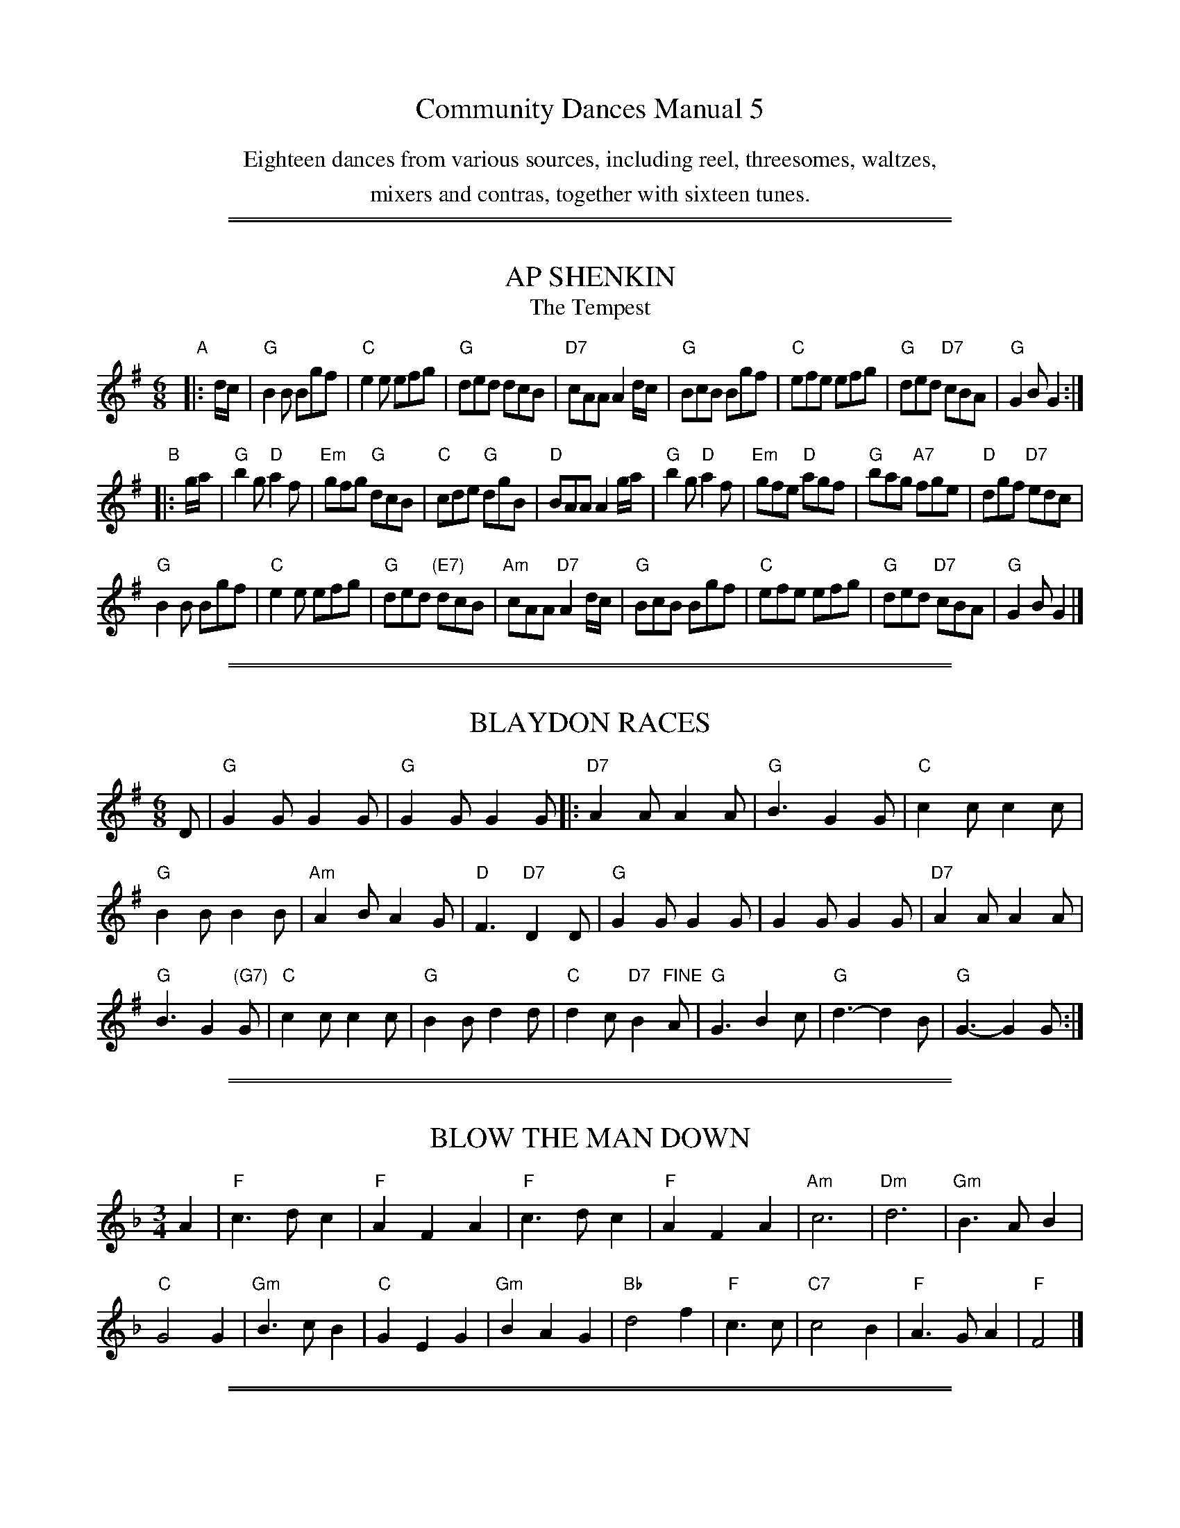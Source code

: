 
X: 0
T: Community Dances Manual 5
N: Reprint No. 9, 1982
N: Michael Bell, editor
N: Publiched by EFDSS (The English Folk Dance and Song Society) 1957
K:
%%center Eighteen dances from various sources, including reel, threesomes, waltzes,
%%center mixers and contras, together with sixteen tunes.


%%sep 5 1 500

%%sep 1 1 500

X: 1
T: AP SHENKIN
T: The Tempest
S: "Community Dances Manual 5", EFDSS, Michael Bell ed., 1957 p.7
R: jig
Z: 2010 John Chambers <jc:trillian.mit.edu>
M: 6/8
L: 1/8
K: G
"A"|: d/c/ |\
"G"B2B Bgf | "C"e2e efg | "G"ded dcB | "D7"cAA A2d/c/ |\
"G"BcB Bgf | "C"efe efg | "G"ded "D7"cBA | "G"G2B G2 :|
"B"|: g/a/ |\
"G"b2g "D"a2f | "Em"gfg "G"dcB | "C"cde "G"dgB | "D"BAA A2g/a/ |\
"G"b2g "D"a2f | "Em"gfe "D"agf| "G"bag "A7"fge | "D"dgf "D7"edc |
"G"B2B Bgf | "C"e2e efg | "G"ded "(E7)"dcB | "Am"cAA "D7"A2d/c/ |\
"G"BcB Bgf | "C"efe efg | "G"ded "D7"cBA | "G"G2B G2 |]


%%sep 5 1 500

%%sep 1 1 500

X: 2
T: BLAYDON RACES
S: "Community Dances Manual 5", EFDSS, Michael Bell ed., 1957 p.3
R: jig
Z: 2010 John Chambers <jc:trillian.mit.edu>
M: 6/8
L: 1/8
K: G
D |\
"G"G2G G2G | "G"G2G G2G |:\
"D7"A2A A2A | "G"B3 G2G | "C"c2c c2c |
"G"B2B B2B | "Am"A2B A2G | "D"F3 "D7"D2D |\
"G"G2G G2G | G2G G2G | "D7"A2A A2A |
"G"B3 G2"(G7)"G | "C"c2c c2c | "G"B2B d2d | "C"d2c "D7"B2"FINE"A |\
"G"G3 B2c | "G"d3- d2B | "G"G3- G2G :|


%%sep 5 1 500

%%sep 1 1 500

X: 3
T: BLOW THE MAN DOWN
S: "Community Dances Manual 5", EFDSS, Michael Bell ed., 1957 p.5
R: waltz
Z: 2010 John Chambers <jc:trillian.mit.edu>
M: 3/4
L: 1/4
K: F
A | "F"c>dc | "F"AFA | "F"c>dc | "F"AFA | "Am"c3 | "Dm"d3 | "Gm"B>AB |
"C"G2G | "Gm"B>cB | "C"GEG | "Gm"BAG | "Bb"d2f | "F"c>c | "C7"c2B | "F"A>GA | "F"F2 |]


%%sep 5 1 500

%%sep 1 1 500

X: 4
T: THE CURLY HEADED PLOUGHBOY
S: "Community Dances Manual 5", EFDSS, Michael Bell ed., 1957 p.9
R: reel
Z: 2010 John Chambers <jc:trillian.mit.edu>
M: 2/2
L: 1/8
K: D
"A"|: "A7"a3g |\
"D"f2a2 d2f2 | "D"B4 A2d2 | "A"cdef "G"g2f2 | "D"fagf "A"e2a>g |
"D"f2a2 d2f2 | "D(G)"B4 "D"A2d2 | "A7"cdef g2c2 | "D"d4 "B":: z2a2 | "E7"^g2g2 gefg | "A"a2a2 a2ba |
"E7"^g2g2 gefg | "A"a6 ba | "E7"^g2g2 gefg | "A"a2e2 "D"f2d2 | "E7"c2B2 e2^G2 | "A"A4 :|


%%sep 5 1 500

%%sep 1 1 500

X: 5
T: DORSET FOUR HAND REEL (First tune)
S: "Community Dances Manual 5", EFDSS, Michael Bell ed., 1957 p.11
R: reel
Z: 2010 John Chambers <jc:trillian.mit.edu>
M: 2/4
L: 1/16
K: G
"A"[|]BA |\
"G"G2B2 d2cB | "C"c2e2 c2e2 | "G"G2B2 d3c | "D"B2A2 A2BA |
"G"G2B2 d2cB | "C"c2e2 c2e2 | "G"G2B2 "D7"d3c | "G"B2G2 G2 :|
"B"|: d2 |\
"G"g2g2 "(C)"gfe2 | "G"d2d2 dcB2 | "Am"A2AB c2d2 | "D7"e2d2 d2ef |
"G"g2g2 "(C)"gfe2 | "G"d2d2 dcB2 | "D7"A2AB c2A2 | "G"G4 G2 :|


%%sep 5 1 500

%%sep 1 1 500

X: 6
T: DORSET FOUR HAND REEL (Second tune)
S: "Community Dances Manual 5", EFDSS, Michael Bell ed., 1957 p.11
R: reel
Z: 2010 John Chambers <jc:trillian.mit.edu>
M: 2/4
L: 1/16
K: A
"A"[|]E2 |\
"A"A2ce aecA | "D"d2f2 d2f2 | "A"A2ce aecA | "D7"B2e2 B2e2 |
"A"A2ce aecA | "D"d2f2 d2f2 | "E7"e2gf edcB | "A"A2a2 a2 :|
"B"|: cd |\
"A"e2c2 e2c2 | "D"f2d2 f2d2 | "A"e2c2 e2c2 | "E7"B2e2 e3e |
"A"e2c2 e2c2 | "D"f2d2 f2d2 | "E7"e2gf edcB | "A"A2a2 a2 :|


%%sep 5 1 500

%%sep 1 1 500

X: 7
T: KEEL ROW
S: "Community Dances Manual 5", EFDSS, Michael Bell ed., 1957 p._
R: reel
Z: 2010 John Chambers <jc:trillian.mit.edu>
M: 2/4
L: 1/16
K: G
dc |\
"G"B2GB "D7"c2Ac | "G"B2GB "D"AFDc | "G"B2GB "Am"c2Ac | "D7"BGAF "G"G2dc |
"G"B2GB "D7"c2Ac | "G"B2GB "D"AFDc | "G"B2GB "Am"c2Ac | "D7"BGAF "G"G2 ||
c2 |\
"G"Bddg "C"e2dc | "G"BAGB "D"AFDc | "G"Bddg "C"e2dc | "D7"BGAF "G"G2c2 |
"G"Bddg "C"e2dc | "G"BAGB "D"AFDc | "G"Bddg "C"e2dc | "D7"BGAF "G"G4 |]


%%sep 5 1 500

%%sep 1 1 500

X: 8
T: KITTY McGEE
S: "Community Dances Manual 5", EFDSS, Michael Bell ed., 1957 p.9
R: jig
Z: 2010 John Chambers <jc:trillian.mit.edu>
M: 6/8
L: 1/8
K: D
"A"|: A |\
"D"d2d AFA | "D"d3 "A7(Em)"efg | "D"f2d "Em(E7)"e2d | "A"cec "A7"ABc | "D"d2d AFA |
"D"d3 "A7(Em)"efg | "D"f2d "A7"e2c | "D"ddd d2 "B":: A | "D"d2f agf | "Em"e2f "A7"g3 |
"D"f2d "Em(E7)"e2d | "A"cAA "A7"A3 | "D"aaa "G"g2f | "Em"e2f "A7"g3 | "D"f2d "A7"e2c | "D"ddd d2 :|


%%sep 5 1 500

%%sep 1 1 500

X: 9
T: LADIES TRIUMPH
S: "Community Dances Manual 5", EFDSS, Michael Bell ed., 1957 p.7
R: reel
Z: 2010 John Chambers <jc:trillian.mit.edu>
M: 2/4
L: 1/16
K: A
"A"|: E2 | "A"E2A2 ABcA | "D"B2 F4 "(E7)"G2 |\
"A"A2A2 ABcd | "E"e4 "A"c2e2 | "D"f2a2 "A"e2c2 |
"D"dcBA "E"B2e2 | "A"E2A2 "E7"cBAB | "A"c2A2 A2 "B"::\
cd | "A"e2c2 a2e2 | "D(Bm)"dcBA "E"B2cd |
"A"e2c2 a2e2 | "E7"fagb "A"a3e | "D"f2a2 "A"e2c2 |\
"D(Bm"dcBA "E"B2e2 | "A"E2A2 "E7"cBAB | "A"c2A2 A2 :|


%%sep 5 1 500

%%sep 1 1 500

X: 10
T: MY ROSE IN JUNE
S: "Community Dances Manual 5", EFDSS, Michael Bell ed., 1957 p.5
C: See "DORSET SONG BOOK"
R: waltz
Z: 2010 John Chambers <jc:trillian.mit.edu>
M: 3/4
L: 1/4
K: A
E/E/ |\
"A"EAA | "A"AGA | "E7"BcB | "A"A3 | "A"c>cc | "A"cBA | "E"G2B | "E"B3 |
"E7"BGE | "E7"B2B | "A"c2d | "A"e3 | "A7"eAA | "D"d2c | "E7"BAG | "A"A2 |]


%%sep 5 1 500

%%sep 1 1 500

X: 11
T: SHEPTON HORNPIPE
S: "Community Dances Manual 5", EFDSS, Michael Bell ed., 1957 p.13
R: reel
Z: 2010 John Chambers <jc:trillian.mit.edu>
M: 2/2
L: 1/8
K: G
"A"|: "G"GABc d2dB | "C"c2e2 "D"d3B |\
"G"GABc d2dB | "C"c2e2 "D"A4 | "G"GABc d2dB |
"C"c2e2 "G(Bm)"d3B | "Em"GABc "D7"d2dc | "G"B2G2 G4 "B"::\
"G"g2g2 gagf | "C"e2c2 cdcB | "Am"A2a2 abag |
"D"f2d2 d2ef | "G(Em)"gagf "C"e2ag | "D"fgfe d2ef |\
"G"g2BB "D7"cedc | "G"B2G2 G2 :|


%%sep 5 1 500

%%sep 1 1 500

X: 12
T: THE STAFFORDSHIRE HORNPIPE
S: "Community Dances Manual 5", EFDSS, Michael Bell ed., 1957 p.13
R: hornpipe
Z: 2010 John Chambers <jc:trillian.mit.edu>
M: 4/4
L: 1/8
K: D
((3ABc) |\
"D"d2b2 "G(Em)"g2e>d | "A"c>ea2 "D"f2d2 | "D(G)"d2B2 "Em"g2e>d | "A"c>ea2 "A7"A>ce>c | "D"d2b2 "G(Em)"g2e>d |
"A"c>ea2 "D"f2d2 | "G"g>ba>g "A7"f>de>c | "D"d2f2 d4 || "D"f2e2 d2c2 | "G"B>c ((3dcB) "D"A2B>c |
"D"d>cd>e f>ef>g | "A7"a2g2 e2a2 | "D"f2e2 d2c2 | "G"B>c (3dcB "D"A2a2 | "G"b2a>g "A7"f>de>c | "D"d2f2 d2 |]


%%sep 5 1 500

%%sep 1 1 500

X: 13
T: STILL I LOVE HIM
S: "Community Dances Manual 5", EFDSS, Michael Bell ed., 1957 p.5
N: YARMOUTH
R: waltz
Z: 2010 John Chambers <jc:trillian.mit.edu>
M: 3/4
L: 1/4
K: D
D |\
"D"DFA | "A7"AGE | "D"EDE | "D"D2D | "D"DFA | "E7"ded | "A"cBc |
"A7"ABc | "D"d2"G"B | "D"AF2 | "A7"G2E | "D"FA2 | "G"d2B | "D"AFD | "A7"EFE | "D"D2 |]


%%sep 5 1 500

%%sep 1 1 500

X: 14
T: THE THREE SEA CAPTAINS
S: "Community Dances Manual 5", EFDSS, Michael Bell ed., 1957 p.5
R: jig
Z: 2010 John Chambers <jc:trillian.mit.edu>
M: 6/8
L: 1/8
K: G
"A"D |\
"G"G2G BGB | "D7"c2A F2D | "G"G2G BGB | "G"d2B G2B |\
"Am"cec "D7"A2c | "G"BdB G2B | "Am"A2B c2B | "Am"ABG "D"FED ||
!Segno![|]\
"G"G2G BGB | "D"c2A F2D | "G"G2G BGB | "G"d2B "(G7)"G2B |\
"Am"cec "D7"A2c | "G"BdB G2F | "C"EcB "D7"AGF | "G"G3- "FINE"G2 |]
"B"[|d |\
"G"g2g dcB | "D7"ABc def | "G"g2g dBd | "Am"ecA "D"A2f |\
"Em"gfg bge | "D"fef afd |
"Em"e2f g2f | "A7"ed^c "D"d2d |\
"C"=cBc ecA | "G"BAB dBG | "Am"A2B c2B | "Am"ABG "D"FED "to"y!Segno!|]
%
% Original last line was:
% "C"=cBc ecA | "G"BAB dBG | "Am"A2B c2B | "Am"ABG "D"FED | "G"G2 !Segno!|]
% The final G2 doesn't make much sense, and breaks the rhythm.


%%sep 5 1 500

%%sep 1 1 500

X: 15
T: THE TRIUMPH (Dorset version)
S: "Community Dances Manual 5", EFDSS, Michael Bell ed., 1957 p.9
R: reel
Z: 2010 John Chambers <jc:trillian.mit.edu>
M: C
L: 1/8
K: A
"A"|: a !Segno!|\
"A"ecce "D7"dcdB | "A"Aaga "D"f2fa | "A"ecce "E7"dcdB | "A"AcBA A3 :|
"B"|: c |\
"E7"B3d "A"c2e2 | "E7"B3d "A"c2e2 | "E7"B2d2 "A"ceaf | "E7"edcB | "A"A3 :|
"C"|: A |\
"A"c3e "E7"edcB | "A"c2e2 "E7"edcB | "A"c2e2 "D"fgaf |1 "E"edcB "D"A3 :|2 "E"gabg "D"bag"to"f!Segno!||
%%text Last round only
"C"[|] A |\
"A"c3e "E7"edcB | "A"c2e2 "E7"edcB | "A"ABcd efga | "E7"gabg "A"Ha2 |]


%%sep 5 1 500

%%sep 1 1 500

X: 16
T: WILTSHIRE SIX HAND REEL
S: "Community Dances Manual 5", EFDSS, Michael Bell ed., 1957 p.3
R: reel
Z: 2010 John Chambers <jc:trillian.mit.edu>
M: 2/2
L: 1/8
K: D
"A"|:\
"D"f2A2 d2e2 | "D"f2A2 d2e2 | "D"f4 g3f | "A7"f2e2 e4 |\
"A"e2A2 c2d2 | "A"e2A2c2d2 | "A7"e4 f3e | "D"e2d2 d4 :|
"B"|:\
"D"addd d3d | "G"c2B2 B4 | "A7"gccc c3c | "D"B2A2 A4 |\
"D"addd d3d | "G"c2B2 B4 | "A7"B2e2 B2c2 | "D"d4 d4 :|

